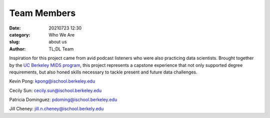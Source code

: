 Team Members
############

:date: 20210723 12:30
:category: Who We Are
:slug: about us
:author: TL;DL Team

Inspiration for this project came from avid podcast listeners who were also practicing data scientists.  Brought together by the `UC Berkeley MIDS program <https://ischoolonline.berkeley.edu/data-science/>`_, this project represents a capstone experience that not only supported degree requirements, but also honed skills necessary to tackle present and future data challenges.

Kevin Pong: kpong@ischool.berkeley.edu

Cecily Sun: cecily.sun@ischool.berkeley.edu

Patricia Dominguez:  pdoming@ischool.berkeley.edu

Jill Cheney:  jill.n.cheney@ischool.berkely.edu
